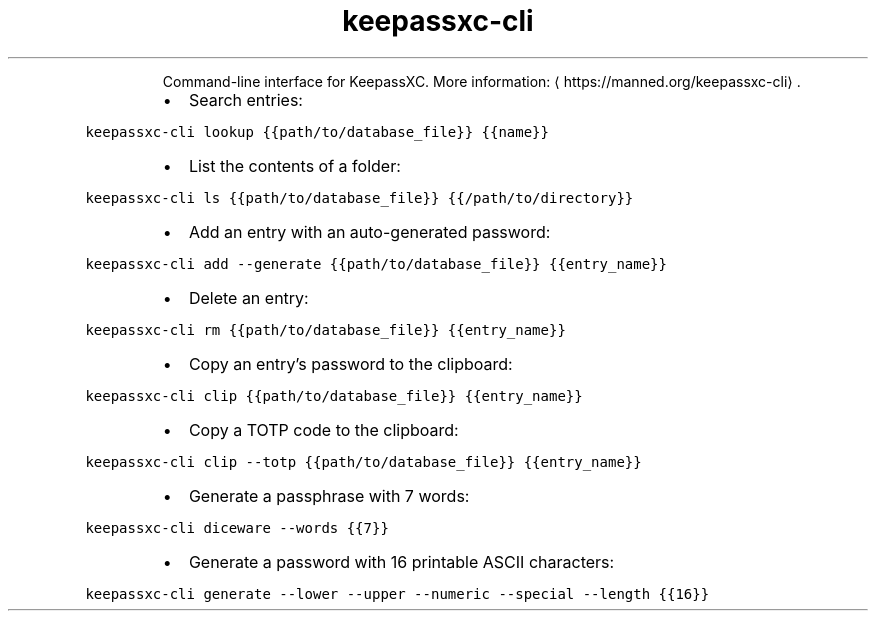 .TH keepassxc\-cli
.PP
.RS
Command\-line interface for KeepassXC.
More information: \[la]https://manned.org/keepassxc-cli\[ra]\&.
.RE
.RS
.IP \(bu 2
Search entries:
.RE
.PP
\fB\fCkeepassxc\-cli lookup {{path/to/database_file}} {{name}}\fR
.RS
.IP \(bu 2
List the contents of a folder:
.RE
.PP
\fB\fCkeepassxc\-cli ls {{path/to/database_file}} {{/path/to/directory}}\fR
.RS
.IP \(bu 2
Add an entry with an auto\-generated password:
.RE
.PP
\fB\fCkeepassxc\-cli add \-\-generate {{path/to/database_file}} {{entry_name}}\fR
.RS
.IP \(bu 2
Delete an entry:
.RE
.PP
\fB\fCkeepassxc\-cli rm {{path/to/database_file}} {{entry_name}}\fR
.RS
.IP \(bu 2
Copy an entry's password to the clipboard:
.RE
.PP
\fB\fCkeepassxc\-cli clip {{path/to/database_file}} {{entry_name}}\fR
.RS
.IP \(bu 2
Copy a TOTP code to the clipboard:
.RE
.PP
\fB\fCkeepassxc\-cli clip \-\-totp {{path/to/database_file}} {{entry_name}}\fR
.RS
.IP \(bu 2
Generate a passphrase with 7 words:
.RE
.PP
\fB\fCkeepassxc\-cli diceware \-\-words {{7}}\fR
.RS
.IP \(bu 2
Generate a password with 16 printable ASCII characters:
.RE
.PP
\fB\fCkeepassxc\-cli generate \-\-lower \-\-upper \-\-numeric \-\-special \-\-length {{16}}\fR
